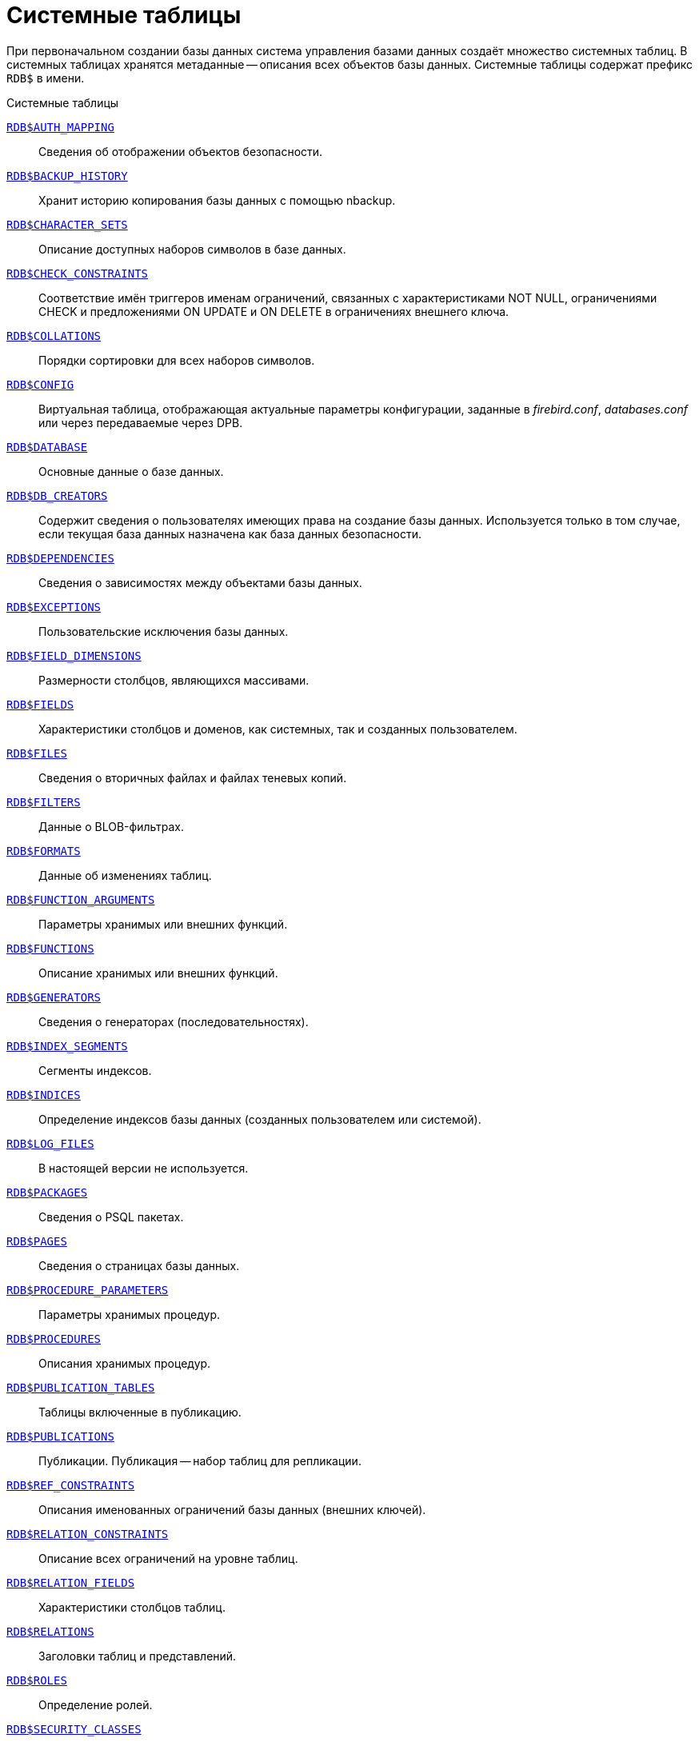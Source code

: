 
:sectnums!:

[appendix]
[[fblangref-systables]]
= Системные таблицы

При первоначальном создании базы данных система управления базами данных создаёт множество системных таблиц.
В системных таблицах хранятся метаданные -- описания всех объектов базы данных.
Системные таблицы содержат префикс `RDB$` в имени.


.Системные таблицы
<<fblangref-systables-auth_mapping,`RDB$AUTH_MAPPING`>>::
Сведения об отображении объектов безопасности.

<<fblangref-systables-backup_history,`RDB$BACKUP_HISTORY`>>::
Хранит историю копирования базы данных с помощью nbackup.

<<fblangref-systables-character_sets,`RDB$CHARACTER_SETS`>>::
Описание доступных наборов символов в базе данных.

<<fblangref-systables-check_constraints,`RDB$CHECK_CONSTRAINTS`>>::
Соответствие имён триггеров именам ограничений, связанных с
характеристиками NOT NULL, ограничениями CHECK и предложениями ON UPDATE
и ON DELETE в ограничениях внешнего ключа.

<<fblangref-systables-collations,`RDB$COLLATIONS`>>::
Порядки сортировки для всех наборов символов.

<<fblangref-systables-config,`RDB$CONFIG`>>::
Виртуальная таблица, отображающая актуальные параметры конфигурации,
заданные в [path]_firebird.conf_, [path]_databases.conf_ или через передаваемые через DPB.

<<fblangref-systables-database,`RDB$DATABASE`>>::
Основные данные о базе данных.

<<fblangref-systables-db_creators,`RDB$DB_CREATORS`>>::
Содержит сведения о пользователях имеющих права на создание базы
данных. Используется только в том случае, если текущая база данных
назначена как база данных безопасности.

<<fblangref-systables-dependencies,`RDB$DEPENDENCIES`>>::
Сведения о зависимостях между объектами базы данных.

<<fblangref-systables-exceptions,`RDB$EXCEPTIONS`>>::
Пользовательские исключения базы данных.

<<fblangref-systables-field_dimensions,`RDB$FIELD_DIMENSIONS`>>::
Размерности столбцов, являющихся массивами.

<<fblangref-systables-fields,`RDB$FIELDS`>>::
Характеристики столбцов и доменов, как системных, так и созданных
пользователем.

<<fblangref-systables-files,`RDB$FILES`>>::
Сведения о вторичных файлах и файлах теневых копий.

<<fblangref-systables-filters,`RDB$FILTERS`>>::
Данные о BLOB-фильтрах.

<<fblangref-systables-formats,`RDB$FORMATS`>>::
Данные об изменениях таблиц.

<<fblangref-systables-function_arguments,`RDB$FUNCTION_ARGUMENTS`>>::
Параметры хранимых или внешних функций.

<<fblangref-systables-functions,`RDB$FUNCTIONS`>>::
Описание хранимых или внешних функций.

<<fblangref-systables-generators,`RDB$GENERATORS`>>::
Сведения о генераторах (последовательностях).

<<fblangref-systables-index_segments,`RDB$INDEX_SEGMENTS`>>::
Сегменты индексов.

<<fblangref-systables-indices,`RDB$INDICES`>>::
Определение индексов базы данных (созданных пользователем или
системой).

<<fblangref-systables-log_files,`RDB$LOG_FILES`>>::
В настоящей версии не используется.

<<fblangref-systables-packages,`RDB$PACKAGES`>>::
Сведения о PSQL пакетах.

<<fblangref-systables-pages,`RDB$PAGES`>>::
Сведения о страницах базы данных.

<<fblangref-systables-procedure_parameters,`RDB$PROCEDURE_PARAMETERS`>>::
Параметры хранимых процедур.

<<fblangref-systables-procedures,`RDB$PROCEDURES`>>::
Описания хранимых процедур.

<<fblangref-systables-publication_tables,`RDB$PUBLICATION_TABLES`>>::
Таблицы включенные в публикацию.

<<fblangref-systables-publications,`RDB$PUBLICATIONS`>>::
Публикации. Публикация -- набор таблиц для репликации.

<<fblangref-systables-ref_constraints,`RDB$REF_CONSTRAINTS`>>::
Описания именованных ограничений базы данных (внешних ключей).

<<fblangref-systables-relation_constraints,`RDB$RELATION_CONSTRAINTS`>>::
Описание всех ограничений на уровне таблиц.

<<fblangref-systables-relation_fields,`RDB$RELATION_FIELDS`>>::
Характеристики столбцов таблиц.

<<fblangref-systables-relations,`RDB$RELATIONS`>>::
Заголовки таблиц и представлений.

<<fblangref-systables-roles,`RDB$ROLES`>>::
Определение ролей.

<<fblangref-systables-security_classes,`RDB$SECURITY_CLASSES`>>::
Списки управления доступом.

<<fblangref-systables-timezones,`RDB$TIME_ZONES`>>::
Список часовых поясов поддерживаемых сервером.

<<fblangref-systables-transactions,`RDB$TRANSACTIONS`>>::
Состояние транзакций при обращении к нескольким базам данных.

<<fblangref-systables-trigger_messages,`RDB$TRIGGER_MESSAGES`>>::
Сообщения триггеров.

<<fblangref-systables-triggers,`RDB$TRIGGERS`>>::
Описания триггеров.

<<fblangref-systables-types,`RDB$TYPES`>>::
Описание перечислимых типов данных.

<<fblangref-systables-user_privileges,`RDB$USER_PRIVILEGES`>>::
Полномочия пользователей системы.

<<fblangref-systables-view_relations,`RDB$VIEW_RELATIONS`>>::
Описывает представления. Содержит имена таблиц используемые при
определении представления.


[[fblangref-systables-auth_mapping]]
== `RDB$AUTH_MAPPING`

Сведения о локальных отображениях объектов безопасности.

.Описание столбцов таблицы `RDB$AUTH_MAPPING`
[cols="<4m,<3m,<5", frame="all", options="header",stripes="none"]
|===
^| Наименование столбца
^| Тип данных
^| Описание

|RDB$MAP_NAME 
|CHAR(63) 
|Имя отображения.

|RDB$MAP_USING 
|CHAR(1)
|Является ли аутентификация общесерверной (S) или обычной (P).

|RDB$MAP_PLUGIN 
|CHAR(63) 
|Имя плагина аутентификации, из которого происходит отображение.

|RDB$MAP_DB 
|CHAR(63) 
|Имя базы данных, в которой прошла аутентификация. Из неё происходит отображение.

|RDB$MAP_FROM_TYPE
|CHAR(63) 
|Тип объекта, который будет отображён.

|RDB$MAP_FROM
|CHAR(255)
|Имя объекта, из которого будет произведено отображение.

|RDB$MAP_TO_TYPE
|SMALLINT
|Тип объекта, в который будет произведено отображение:

0 -- USER; +
1 -- ROLE.


|RDB$MAP_TO
|CHAR(63)
|Наименование объекта, в который будет произведено отображение
(имя пользователя или роли).

|RDB$SYSTEM_FLAG
|SMALLINT
|Признак: определён пользователем -- значение 0; определён в
системе -- значение 1.

|RDB$DESCRIPTION
|BLOB TEXT
|Произвольное текстовое описание порядка сортировки.
|===

[[fblangref-systables-backup_history]]
== `RDB$BACKUP_HISTORY`

Таблица хранит историю копирования базы данных при помощи утилиты _nbackup_.

.Описание столбцов таблицы `RDB$BACKUP_HISTORY`
[cols="<4m,<3m,<5", frame="all", options="header",stripes="none"]
|===
^| Наименование столбца
^| Тип данных
^| Описание

|RDB$BACKUP_ID
|INTEGER
|Присваиваемый ядром идентификатор.

|RDB$TIMESTAMP
|DATE
|Дата и время выполнения копирования.

|RDB$BACKUP_LEVEL
|INTEGER
|Уровень копирования.

|RDB$GUID
|CHAR(38)
|Уникальный идентификатор.

|RDB$SCN
|INTEGER
|Системный номер.

|RDB$FILE_NAME
|VARCHAR(255)
|Полный путь и имя файла копии.
|===

[[fblangref-systables-character_sets]]
== `RDB$CHARACTER_SETS`

Содержит наборы символов, доступные в базе данных.

.Описание столбцов таблицы `RDB$CHARACTER_SETS`
[cols="<4m,<3m,<5", frame="all", options="header",stripes="none"]
|===
^| Наименование столбца
^| Тип данных
^| Описание

|RDB$CHARACTER_SET_NAME
|CHAR(63)
|Имя набора символов.

|RDB$FORM_OF_USE
|CHAR(63)
|Не используется.

|RDB$NUMBER_OF_CHARACTERS
|INTEGER
|Количество символов в наборе. Для существующих наборов символов
не используется.

|RDB$DEFAULT_COLLATE_NAME
|CHAR(63)
|Имя порядка сортировки по умолчанию для набора символов.

|RDB$CHARACTER_SET_ID
|SMALLINT
|Уникальный идентификатор набора символов.

|RDB$SYSTEM_FLAG
|SMALLINT
|Системный флаг: имеет значение 1, если набор символов был
определён в системе при создании базы данных; значение 0 для набора
символов, определённого пользователем.

|RDB$DESCRIPTION
|BLOB TEXT
|Произвольное текстовое описание набора символов.

|RDB$FUNCTION_NAME
|CHAR(63)
|Имя внешней функции для наборов символов, определённых
пользователем, доступ к которым осуществляется через внешнюю
функцию.

|RDB$BYTES_PER_CHARACTER
|SMALLINT
|Количество байтов для представления одного символа.

|RDB$SECURITY_CLASS
|CHAR(63)
|Может ссылаться на класс безопасности, определённый в таблице
`RDB$SECURITY_CLASSES` для применения ограничений управления доступом
для всех пользователей этого набора символов.

|RDB$OWNER_NAME
|CHAR(63)
|Имя пользователя -- владельца (создателя) набора символов.
|===

[[fblangref-systables-check_constraints]]
== `RDB$CHECK_CONSTRAINTS`

Описывает соответствие имён триггеров именам ограничений, связанных с характеристиками `NOT NULL`, ограничениями `CHECK` и предложениями `ON UPDATE`, `ON DELETE` в ограничениях внешнего ключа.


.Описание столбцов таблицы `RDB$CHECK_CONSTRAINTS`
[cols="<4m,<3m,<5", frame="all", options="header",stripes="none"]
|===
^| Наименование столбца
^| Тип данных
^| Описание

|RDB$CONSTRAINT_NAME
|CHAR(63)
|Имя ограничения. Задаётся пользователем или автоматически
                                генерируется системой.

|RDB$TRIGGER_NAME
|CHAR(63)
|Для ограничения `CHECK` -- это имя триггера, который поддерживает
данное ограничение. Для ограничения `NOT NULL` -- это имя столбца, к
которому применяется ограничение. Для ограничения внешнего ключа –
это имя триггера, который поддерживает предложения `ON UPDATE`, `ON DELETE`.
|===

[[fblangref-systables-collations]]
== `RDB$COLLATIONS`

Порядки сортировки для наборов символов.

.Описание столбцов таблицы `RDB$COLLATIONS`
[cols="<4m,<3m,<5", frame="all", options="header",stripes="none"]
|===
^| Наименование столбца
^| Тип данных
^| Описание

|RDB$COLLATION_NAME
|CHAR(63)
|Имя порядка сортировки.

|RDB$COLLATION_ID
|SMALLINT
|Идентификатор порядка сортировки. Вместе с идентификатором набора
символов является уникальным идентификатором порядка
сортировки.

|RDB$CHARACTER_SET_ID
|SMALLINT
|Идентификатор набора символов. Вместе с идентификатором порядка
сортировки является уникальным идентификатором.

|RDB$COLLATION_ATTRIBUTES
|SMALLINT
|Атрибуты сортировки. Представляет собой битовую маску,

где 1-й бит показывает учитывать ли конечные пробелы при сравнении
(0 -- `NO PAD`; 1 -- `PAD SPACE`); +
2-й бит показывает является ли сравнение
чувствительным к регистру символов (0 -- `CASE SENSITIVE`, 1 -- `CASE INSENSITIVE`); +
3-й бит показывает будет ли сравнение чувствительным к акцентам (0 -- `ACCENT SENSITIVE`, 1 -- `ACCENT SENSITIVE`).

Таким образом, значение 5 означает, что сравнение не является чувствительным к конечным пробелам и к акцентированным буквам.

|RDB$SYSTEM_FLAG
|SMALLINT
|Признак: определён пользователем -- значение 0; определён в
системе -- значение 1.

|RDB$DESCRIPTION
|BLOB TEXT
|Произвольное текстовое описание порядка сортировки.

|RDB$FUNCTION_NAME
|CHAR(63)
|В настоящий момент не используется.

|RDB$BASE_COLLATION_NAME
|CHAR(63)
|Имя базового порядка сортировки для данного порядка
                                сортировки.

|RDB$SPECIFIC_ATTRIBUTES
|BLOB TEXT
|Описание особых атрибутов.

|RDB$SECURITY_CLASS
|CHAR(63)
|Может ссылаться на класс безопасности, определённый в таблице
`RDB$SECURITY_CLASSES` для применения ограничений управления доступом
для всех пользователей этой сортировки.

|RDB$OWNER_NAME
|CHAR(63)
|Имя пользователя -- владельца (создателя) сортировки.
|===

[[fblangref-systables-config]]
== `RDB$CONFIG`

Виртуальная таблица, отображающая актуальные параметры конфигурации, заданные в [path]_firebird.conf_, [path]_databases.conf_ или через передаваемые через DPB.

Таблица `RDB$CONFIG` при необходимости заполняется из структур в памяти, а экземпляр хранится на уровне запроса SQL.
По соображениям безопасности доступ разрешен только `SYSDBA` и владельцу базы данных.
Непривилегированный пользователь видит пустое содержимое, ошибка не возникает.

.Описание столбцов таблицы `RDB$CONFIG`
[cols="<4m,<3m,<5", frame="all", options="header",stripes="none"]
|===
^| Наименование столбца
^| Тип данных
^| Описание

|RDB$CONFIG_ID
|INTEGER
|Уникальный идентификатор записи. Не имеет значения.

|RDB$CONFIG_NAME
|VARCHAR(63)
|Наименование параметра, например "`DefaultDbCachePages`", "`TempCacheLimit`" и т. д.

|RDB$CONFIG_VALUE
|VARCHAR(255)
|Фактическое значение настройки, может задаваться в конфигурации и
при необходимости браться из ядра Firebird (в случае неверного
значения).

|RDB$CONFIG_DEFAULT
|VARCHAR(255)
|Значение настройки по умолчанию, фиксированное в коде
Firebird.

|RDB$CONFIG_IS_SET
|BOOLEAN
|`TRUE`, если значение установлено пользователем, `FALSE` в противном
случае.

|RDB$CONFIG_SOURCE
|VARCHAR(255)
|Имя конфигурационного файла, в котором был задан параметр,
относительно корневой папки firebird, например: "`firebird.conf`", "`databases.conf`" или
специальное значение "`DPB`", если параметр был
установлен в DPB, если значение параметра не было задано, то это
поле содержит `NULL`.
|===

[[fblangref-systables-database]]
== `RDB$DATABASE`

Основные данные о базе данных.
Содержит только одну запись.

.Описание столбцов таблицы `RDB$DATABASE`
[cols="<4m,<3m,<5", frame="all", options="header",stripes="none"]
|===
^| Наименование столбца
^| Тип данных
^| Описание

|RDB$DESCRIPTION
|BLOB TEXT
|Текст примечания для базы данных.

|RDB$RELATION_ID
|SMALLINT
|Количество таблиц и представлений в базе данных.

|RDB$SECURITY_CLASS
|CHAR(63)
|Класс безопасности, определённый в `RDB$SECURITY_CLASSES`, для
обращения к общим для базы данных ограничениям доступа.

|RDB$CHARACTER_SET_NAME
|CHAR(63)
|Имя набора символов по умолчанию для базы данных, установленного
в предложении `DEFAULT CHARACTER SET` при создании базы данных. `NULL` --
набор символов `NONE`.

|RDB$LINGER
|INTEGER
|Количество секунд "задержки" (установленной оператором `alter database set linger`)
до закрытия последнего соединения базы данных (в SuperServer).
Если задержка не установлена, то содержит `NULL`.

|RDB$SQL_SECURITY
|BOOLEAN
|Режим `SQL SECURITY` по умолчанию (`DEFINER` или `INVOKER`) для вновь создаваемым объектам:

`NULL` -- режим по умолчанию (`INVOKER`); +
`FALSE` -- `INVOKER`. Вновь создаваемые объекты выполняются с правами вызывающего пользователя; +
`TRUE` -- `DEFINER`. Вновь создаваемые объекты выполняются с правами определяющего пользователя.

|===

[[fblangref-systables-db_creators]]
== `RDB$DB_CREATORS`

Содержит сведения о пользователях имеющих права на создание базы данных.
Используется только в том случае, если текущая база данных назначена как база данных безопасности.


.Описание столбцов таблицы `RDB$DB_CREATORS`
[cols="<4m,<3m,<5", frame="all", options="header",stripes="none"]
|===
^| Наименование столбца
^| Тип данных
^| Описание

|RDB$USER
|CHAR(63)
|Имя пользователя или роли, которому даны полномочия на создание
базы данных.

|RDB$USER_TYPE
|SMALLINT
|Тип пользователя: 

8 -- пользователь; +
13 -- роль.

|===

[[fblangref-systables-dependencies]]
== `RDB$DEPENDENCIES`

Сведения о зависимостях между объектами базы данных.


.Описание столбцов таблицы `RDB$DEPENDENCIES`
[cols="<4m,<3m,<5", frame="all", options="header",stripes="none"]
|===
^| Наименование столбца
^| Тип данных
^| Описание

|RDB$DEPENDENT_NAME
|CHAR(63)
|Имя представления, процедуры, триггера, ограничения CHECK или
вычисляемого столбца, для которого описывается зависимость.

|RDB$DEPENDED_ON_NAME
|CHAR(63)
|Объект, зависящий от описываемого объекта -- таблица, на которую
ссылается представление, процедура, триггер, ограничение CHECK или
вычисляемый столбец.

|RDB$FIELD_NAME
|CHAR(63)
|Имя столбца в зависимой таблице, на который ссылается
представление, процедура, триггер, ограничение CHECK или вычисляемый
столбец.

|RDB$DEPENDENT_TYPE
|SMALLINT
|Идентифицирует тип объекта, для которого описывается зависимость:

0 -- таблица; +
1 -- представление; +
2 -- триггер; +
3 -- вычисляемый столбец; +
4 -- ограничение CHECK; +
5 -- процедура; +
6 -- выражение для индекса; +
9 -- столбец; +
15 -- хранимая функция; +
18 -- заголовок пакета; +
19 -- тело пакета.


|RDB$DEPENDED_ON_TYPE
|SMALLINT
|
Идентифицирует тип зависимого объекта: 

0 -- таблица (или её столбец); +
1 -- представление; +
2 -- триггер; +
3 -- вычисляемый столбец; +
4 -- ограничение CHECK; +
5 -- процедура; +
6 -- выражение для индекса; +
7 -- исключение; +
8 -- пользователь; +
9 -- столбец; +
10 -- индекс; +
14 -- генератор (последовательность); +
15 -- UDF или хранимая функция; +
17 -- сортировка; +
18 -- заголовок пакета; +
19 -- тело пакета.


|RDB$PACKAGE_NAME
|CHAR(63)
|Пакет процедуры или функции, для которой описывается
                                зависимость.
|===

[[fblangref-systables-exceptions]]
== `RDB$EXCEPTIONS`

Пользовательские исключения базы данных.

.Описание столбцов таблицы `RDB$EXCEPTIONS`
[cols="<4m,<3m,<5", frame="all", options="header",stripes="none"]
|===
^| Наименование столбца
^| Тип данных
^| Описание

|RDB$EXCEPTION_NAME
|CHAR(63)
|Имя пользовательского исключения.

|RDB$EXCEPTION_NUMBER
|INTEGER
|Назначенный системой уникальный номер исключения.

|RDB$MESSAGE
|CHAR(1023)
|Текст сообщения в исключении.

|RDB$DESCRIPTION
|BLOB TEXT
|Произвольное текстовое описание исключения.

|RDB$SYSTEM_FLAG
|SMALLINT
|Признак: определено пользователем = 0; определено системой = 1
или выше.

|RDB$SECURITY_CLASS
|CHAR(63)
|Может ссылаться на класс безопасности, определённый в таблице
`RDB$SECURITY_CLASSES` для применения ограничений управления доступом
для всех пользователей этого исключения.

|RDB$OWNER_NAME
|CHAR(63)
|Имя пользователя -- владельца (создателя) исключения.
|===

[[fblangref-systables-field_dimensions]]
== `RDB$FIELD_DIMENSIONS`

Размерности столбцов, являющихся массивами.


.Описание столбцов таблицы `RDB$FIELD_DIMENSIONS`
[cols="<4m,<3m,<5", frame="all", options="header",stripes="none"]
|===
^| Наименование столбца
^| Тип данных
^| Описание

|RDB$FIELD_NAME
|CHAR(63)
|Имя столбца, являющегося массивом. Должно содержаться в поле
RDB$FIELD_NAME таблицы RDB$FIELDS.

|RDB$DIMENSION
|SMALLINT
|Определяет одну размерность столбца массива. Нумерация
размерностей начинается с 0.

|RDB$LOWER_BOUND
|INTEGER
|Нижняя граница этой размерности.

|RDB$UPPER_BOUND
|INTEGER
|Верхняя граница описываемой размерности.
|===

[[fblangref-systables-fields]]
== `RDB$FIELDS`

Характеристики столбцов и доменов, как системных, так и созданных пользователем.
В этой таблице хранятся подробности атрибутов всех столбцов.

[NOTE]
====
Столбец `RDB$FIELDS.RDB$FIELD_NAME` ссылается на `RDB$RELATION_FIELDS.RDB$FIELD_SOURCE`, но не на `RDB$RELATION_FIELDS.RDB$FIELD_NAME`.
====


.Описание столбцов таблицы `RDB$FIELDS`
[cols="<4m,<3m,<5", frame="all", options="header",stripes="none"]
|===
^| Наименование столбца
^| Тип данных
^| Описание

|RDB$FIELD_NAME
|CHAR(63)
|Уникальное имя домена, созданного пользователем, или домена,
автоматически построенного ядром Firebird для столбца таблицы. Во
втором случае имя будет начинаться с символов `RDB$`.

|RDB$QUERY_NAME
|CHAR(63)
|Не используется.

|RDB$VALIDATION_BLR
|BLOB BLR
|Двоичное представление (BLR) выражения SQL, задающее проверку
значения `CHECK` у домена.

|RDB$VALIDATION_SOURCE
|BLOB TEXT
|Оригинальный исходный текст на языке SQL, задающий проверку
значения `CHECK`.

|RDB$COMPUTED_BLR
|BLOB BLR
|Двоичное представление (BLR) выражения SQL, которое используется
сервером базы данных для вычисления при обращении к столбцу `COMPUTED BY`.

|RDB$COMPUTED_SOURCE
|BLOB TEXT
|Оригинальный исходный текст выражения, которое определяет столбец `COMPUTED BY`.

|RDB$DEFAULT_VALUE
|BLOB BLR
|Значение по умолчанию в двоичном виде BLR.

|RDB$DEFAULT_SOURCE
|BLOB TEXT
|Значение по умолчанию в исходном виде на языке SQL.

|RDB$FIELD_LENGTH
|SMALLINT
|Размер столбца в байтах. `FLOAT`, `DATE`, `TIME`, `INTEGER` занимают 4
байта. `DOUBLE PRECISION`, `BIGINT`, `TIMESTAMP` и идентификатор `BLOB` -- 8
байтов. Для типов данных `CHAR` и `VARCHAR` столбец задаёт максимальное
количество байтов, указанное при объявлении строкового домена
(столбца).

|RDB$FIELD_SCALE
|SMALLINT
|Отрицательное число задаёт масштаб для столбцов `DECIMAL` и `NUMERIC` -- количество
дробных знаков после десятичной точки.

|RDB$FIELD_TYPE
|SMALLINT
|Код типа данных для столбца:

7 – `SMALLINT`; +
8 – `INTEGER`; +
10 – `FLOAT`; +
12 – `DATE`; +
13 – `TIME WITHOUT TIME ZONE`; +
14 – `CHAR` или `BINARY`; +
16 – `BIGINT`; +
23 – `BOOLEAN`; +
24 – `DECFLOAT(16)`; +
25 – `DECFLOAT(34)`; +
26 – `INT128`; +
27 – `DOUBLE PRECISION`; +
28 – `TIME WITH TIME ZONE`; +
29 – `TIMESTAMP WITH TIME ZONE`;
35 – `TIMESTAMP WITHOUT TIME ZONE`; +
37 – `VARCHAR` или `VARBINARY`; +
261 – `BLOB`.

Коды для `DECIMAL` и `NUMERIC` имеют тот же размер, что и целые типы, используемые для их хранения.

Для типов `BINARY`, `VARBINARY` поле `RDB$FIELD_SUB_TYPE = 0`, для `CHAR` и `VARCHAR` поле `RDB$FIELD_SUB_TYPE = 1`.

|RDB$FIELD_SUB_TYPE
|SMALLINT
a|

Для типа данных `BLOB` задаёт подтип:

* 0 – не определён;
* 1 – текст;
* 2 – BLR;
* 3 – список управления доступом;
* 4 – резервируется для дальнейшего использования;
* 5 – кодированное описание метаданных таблицы;
* 6 – описание транзакции к нескольким базам данных, которая не завершилась нормально.

Для типа данных `CHAR` задаёт:

* 0 – неопределённые данные;
* 1 – фиксированные двоичные данные.

Для целочисленных типов данных (`SMALLINT`, `INTEGER`, `BIGINT`, `INT128`) и
чисел с фиксированной точкой (`NUMERIC`, `DECIMAL`) задаёт конкретный тип данных:

* 0 или `NULL` – тип данных соответствует значению в поле `RDB$FIELD_TYPE`;
* 1 – `NUMERIC`;
* 2 – `DECIMAL`.


|RDB$MISSING_VALUE
|BLOB BLR
|Не используется.

|RDB$MISSING_SOURCE
|BLOB TEXT
|Не используется.

|RDB$DESCRIPTION
|BLOB TEXT
|Произвольный текст комментария для домена (столбца таблицы).

|RDB$SYSTEM_FLAG
|SMALLINT
|Признак: значение 1 – домен, автоматически созданный системой,
значение 0 – домен определён пользователем.

|RDB$QUERY_HEADER
|BLOB TEXT
|Не используется.

|RDB$SEGMENT_LENGTH
|SMALLINT
|Для столбцов `BLOB` задаёт длину буфера `BLOB` в байтах. Для
остальных типов данных содержит `NULL`.

|RDB$EDIT_STRING
|VARCHAR(127)
|Не используется.

|RDB$EXTERNAL_LENGTH
|SMALLINT
|Длина столбца в байтах, если он входит в состав внешней таблицы.
Всегда `NULL` для обычных таблиц.

|RDB$EXTERNAL_SCALE
|SMALLINT
|Показатель степени для столбца целого типа данных во внешней
таблице; задаётся степенью 10, на которую умножается целое.

|RDB$EXTERNAL_TYPE
|SMALLINT
|Тип данных поля, как он представляется во внешней таблице.

7 – `SMALLINT`; +
8 – `INTEGER`; +
10 – `FLOAT`; +
12 – `DATE`; +
13 – `TIME WITHOUT TIME ZONE`; +
14 – `CHAR`; +
16 – `BIGINT`; +
23 – `BOOLEAN`; +
24 – `DECFLOAT(16)`; +
25 – `DECFLOAT(34)`; +
26 – `INT128`; +
27 – `DOUBLE PRECISION`; +
28 – `TIME WITH TIME ZONE`; +
29 – `TIMESTAMP WITH TIME ZONE`; +
35 – `TIMESTAMP WITHOUT TIME ZONE`; +
37 – `VARCHAR`.

Коды для `DECIMAL` и `NUMERIC` имеют тот же размер, что и целые типы, используемые для их хранения.

|RDB$DIMENSIONS
|SMALLINT
|Задаёт количество размерностей массива, если столбец был
определён как массив. Для столбцов, не являющихся массивами, всегда NULL.

|RDB$NULL_FLAG
|SMALLINT
|Указывает, может ли столбец принимать пустое значение (в поле будет значение NULL)
или не может (в поле будет содержаться значение 1).

|RDB$CHARACTER_LENGTH
|SMALLINT
|Длина столбцов `CHAR` или `VARCHAR` в символах (не в байтах).

|RDB$COLLATION_ID
|SMALLINT
|Идентификатор порядка сортировки для символьного столбца или
домена. Если не задан, значением поля будет 0.

|RDB$CHARACTER_SET_ID
|SMALLINT
|Идентификатора набора символов для символьного столбца, столбца
`BLOB` или домена.

|RDB$FIELD_PRECISION
|SMALLINT
|Указывает общее количество цифр для числового типа данных с
фиксированной точкой (`DECIMAL` и `NUMERIC`). Для целочисленных типов
данных значением является 0, для всех остальных типов данных – `NULL`.

|RDB$SECURITY_CLASS
|CHAR(63)
|Может ссылаться на класс безопасности, определённый в таблице
`RDB$SECURITY_CLASSES` для применения ограничений управления доступом
для всех пользователей этого домена.

|RDB$OWNER_NAME
|CHAR(63)
|Имя пользователя – владельца (создателя) домена.
|===

[[fblangref-systables-files]]
== `RDB$FILES`

Сведения о вторичных файлах и файлах оперативных копий.

.Описание столбцов таблицы `RDB$FILES`
[cols="<4m,<3m,<5", frame="all", options="header",stripes="none"]
|===
^| Наименование столбца
^| Тип данных
^| Описание

|RDB$FILE_NAME
|VARCHAR(255)
|Полный путь к файлу и имя вторичного файла базы данных в
многофайловой базе данных или файла оперативной копии.

|RDB$FILE_SEQUENCE
|SMALLINT
|Порядковый номер вторичного файла в последовательности или номер
файла копии в наборе оперативных копий.

|RDB$FILE_START
|INTEGER
|Начальный номер страницы вторичного файла или файла оперативной копии.

|RDB$FILE_LENGTH
|INTEGER
|Длина файла в страницах базы данных.

|RDB$FILE_FLAGS
|SMALLINT
|Для внутреннего использования.

|RDB$SHADOW_NUMBER
|SMALLINT
|Номер набора оперативных копий. Если строка описывает вторичный файл базы данных, то значением поля будет `NULL` или `0`.
|===

[[fblangref-systables-filters]]
== `RDB$FILTERS`

Содержит данные о `BLOB`-фильтрах.

.Описание столбцов таблицы RDB$FILTERS
[cols="<4m,<3m,<5", frame="all", options="header",stripes="none"]
|===
^| Наименование столбца
^| Тип данных
^| Описание

|RDB$FUNCTION_NAME
|CHAR(63)
|Уникальное имя фильтра `BLOB`.

|RDB$DESCRIPTION
|BLOB TEXT
|Написанная пользователем документация о фильтре `BLOB` и используемых двух подтипах.

|RDB$MODULE_NAME
|VARCHAR(255)
|Имя динамической библиотеки / совместно используемого объекта, где расположен код фильтра `BLOB`.

|RDB$ENTRYPOINT
|CHAR(255)
|Точка входа в библиотеке фильтров для этого фильтра BLOB.

|RDB$INPUT_SUB_TYPE
|SMALLINT
|Подтип `BLOB` для преобразуемых данных.

|RDB$OUTPUT_SUB_TYPE
|SMALLINT
|Подтип `BLOB`, в который преобразуются входные данные.

|RDB$SYSTEM_FLAG
|SMALLINT
|Признак: внешне определённый фильтр (т.е. определённый
пользователем = значение 0, внутренне определённый = значение 1 или более)

|RDB$SECURITY_CLASS
|CHAR(63)
|Может ссылаться на класс безопасности, определённый в таблице
`RDB$SECURITY_CLASSES` для применения ограничений управления доступом
для всех пользователей этого `BLOB` фильтра.

|RDB$OWNER_NAME
|CHAR(63)
|Имя пользователя -- владельца (создателя) `BLOB` фильтра.
|===

[[fblangref-systables-formats]]
== `RDB$FORMATS`

Таблица `RDB$FORMATS` хранит данные об изменениях метаданных таблиц.
Каждый раз, когда метаданные таблицы изменяются, таблица получает новый номер формата.
Когда номер формата любой таблицы достигает 255 (или 32000 для представлений), вся база данных становится недоступной для работы с ней.
В этом случае необходимо выполнить резервное копирование с помощью утилиты [app]``gbak``, после чего восстановить эту копию и продолжить работу с заново созданной базой данных.


.Описание столбцов таблицы `RDB$FORMATS`
[cols="<4m,<3m,<5", frame="all", options="header",stripes="none"]
|===
^| Наименование столбца
^| Тип данных
^| Описание

|RDB$RELATION_ID
|SMALLINT
|Идентификатор таблицы или представления.

|RDB$FORMAT
|SMALLINT
|Идентификатор формата таблицы. Форматов может быть 255 для таблиц
и 32000 для представлений.

|RDB$DESCRIPTOR
|BLOB FORMAT
|Отображение в виде BLOB столбцов и характеристик данных на
момент, когда была создана запись формата.
|===

[[fblangref-systables-function_arguments]]
== `RDB$FUNCTION_ARGUMENTS`

Параметры хранимых или внешних функций.

.Описание столбцов таблицы `RDB$FUNCTION_ARGUMENTS`
[cols="<4m,<3m,<5", frame="all", options="header",stripes="none"]
|===
^| Наименование столбца
^| Тип данных
^| Описание

|RDB$FUNCTION_NAME
|CHAR(63)
|Имя функции.

|RDB$ARGUMENT_POSITION
|SMALLINT
|Позиция аргумента в списке аргументов.

|RDB$MECHANISM
|SMALLINT
|Механизм передачи параметра для Legacy функций:

0 -- по значению; +
1 -- по ссылке; +
2 -- через дескриптор; +
3 -- через дескриптор BLOB.


|RDB$FIELD_TYPE
|SMALLINT
|
Код типа данных аргумента:

7 -- `SMALLINT`; +
8 -- `INTEGER`; +
12 -- `DATE`; +
13 -- `TIME WITHOUT TIME ZONE`; +
14 -- `CHAR`; +
16 -- `BIGINT`; +
23 -- `BOOLEAN`; +
24 -- `DECFLOAT(16)`; +
25 -- `DECFLOAT(34)`; +
26 -- `INT128`; +
27 -- `DOUBLE PRECISION`; +
28 – `TIME WITH TIME ZONE`; +
29 – `TIMESTAMP WITH TIME ZONE`; +
35 -- `TIMESTAMP WITHOUT TIME ZONE`; +
37 -- `VARCHAR`; +
40 -- `CSTRING`; +
45 -- blob id; +
261 -- `BLOB`.


|RDB$FIELD_SCALE
|SMALLINT
|Масштаб для целого числа или аргумента с фиксированной точкой.
Это показатель числа 10.

|RDB$FIELD_LENGTH
|SMALLINT
|
Длина аргумента в байтах:

1 -- для `BOOLEAN`; +
2 -- для `SMALLINT`; +
4 -- для `INTEGER`; +
4 -- для `DATE`; +
4 -- для `TIME WITHOUT TIME ZONE`; +
8 -- для `TIME WITH TIME ZONE`; +
8 -- для `BIGINT`; +
8 -- для `DOUBLE PRECISION`; +
8 -- для `TIMESTAMP WITHOUT TIME ZONE`; +
8 -- для `DECFLOAT(16)`; +
8 -- для blob id; +
12 -- для `TIMESTAMP WITH TIME ZONE`; +
16 -- для `DECFLOAT(34)`; +
16 -- для `INT128`.


|RDB$FIELD_SUB_TYPE
|SMALLINT
|Для аргумента типа данных BLOB задаёт подтип BLOB.

|RDB$CHARACTER_SET_ID
|SMALLINT
|Идентификатор набора символов для символьного аргумента.

|RDB$FIELD_PRECISION
|SMALLINT
|Количество цифр точности, допустимой для типа данных
аргумента.

|RDB$CHARACTER_LENGTH
|SMALLINT
|Длина аргумента CHAR или VARCHAR в символах (не в байтах).

|RDB$PACKAGE_NAME
|CHAR(63)
|Имя пакета функции (если функция упакованная), в которой
используется параметр.

|RDB$ARGUMENT_NAME
|CHAR(63)
|Имя параметра.

|RDB$FIELD_SOURCE
|CHAR(63)
|Имя домена, созданного пользователем (при использовании ссылки на
домен вместо типа), или домена, автоматически построенного системой
для параметра функции. Во втором случае имя будет начинаться с
символов `RDB$`.

|RDB$DEFAULT_VALUE
|BLOB BLR
|Значение по умолчанию на языке BLR.

|RDB$DEFAULT_SOURCE
|BLOB TEXT
|Значение по умолчанию в исходном виде на языке SQL.

|RDB$COLLATION_ID
|SMALLINT
|Идентификатор используемого порядка сортировки для символьного
параметра.

|RDB$NULL_FLAG
|SMALLINT
|Признак допустимости пустого значения NULL.

|RDB$ARGUMENT_MECHANISM
|SMALLINT
|
Механизм передачи параметра для не Legacy функций:

0 -- по значению; +
1 -- по ссылке; +
2 -- через дескриптор; +
3 -- через дескриптор `BLOB`.


|RDB$FIELD_NAME
|CHAR(63)
|Имя столбца, на которое ссылается параметр с помощью предложения
`TYPE OF COLUMN`.

|RDB$RELATION_NAME
|CHAR(63)
|Имя таблицы, на которую ссылается параметр с помощью предложения
`TYPE OF COLUMN`.

|RDB$SYSTEM_FLAG
|SMALLINT
|Указывает, является ли параметр определённым системой (значение 1
и выше) или пользователем (значение 0).

|RDB$DESCRIPTION
|BLOB TEXT
|Текст произвольного примечания к параметру.
|===

[[fblangref-systables-functions]]
== `RDB$FUNCTIONS`

Описание хранимых или внешних функций.

.Описание столбцов таблицы `RDB$FUNCTIONS`
[cols="<4m,<3m,<5", frame="all", options="header",stripes="none"]
|===
^| Наименование столбца
^| Тип данных
^| Описание

|RDB$FUNCTION_NAME
|CHAR(63)
|Имя функции.

|RDB$FUNCTION_TYPE
|SMALLINT
|В настоящий момент не используется.

|RDB$QUERY_NAME
|CHAR(63)
|В настоящий момент не используется.

|RDB$DESCRIPTION
|BLOB TEXT
|Произвольный текст комментария к функции.

|RDB$MODULE_NAME
|VARCHAR(255)
|Имя внешнего модуля (динамической библиотеки), где расположен код
функции.

|RDB$ENTRYPOINT
|CHAR(255)
|Имя точки входа в библиотеке, где находится эта функция.

|RDB$RETURN_ARGUMENT
|SMALLINT
|Номер позиции возвращаемого аргумента в списке параметров,
соответствующем входным аргументам.

|RDB$SYSTEM_FLAG
|SMALLINT
|Признак определения функции:

0 -- определённая системой, +
1 -- определённая пользователем.

|RDB$ENGINE_NAME
|CHAR(63)
|Имя движка для использования внешних функций. Обычно UDR.

|RDB$PACKAGE_NAME
|CHAR(63)
|Имя пакета, если функция является упакованной.

|RDB$PRIVATE_FLAG
|SMALLINT
|Для неупакованных хранимых функций всегда NULL, +
для упакованных 0 -- если функция описана в заголовке пакета и +
1 -- если функция описана или реализована только в теле пакета
(не описана в заголовке).

|RDB$FUNCTION_SOURCE
|BLOB TEXT
|Исходный код функции на языке SQL.

|RDB$FUNCTION_ID
|SMALLINT
|Уникальный идентификатор функции.

|RDB$FUNCTION_BLR
|BLOB BLR
|Двоичное представление (BLR) кода функции.

|RDB$VALID_BLR
|SMALLINT
|Указывает, остаётся ли текст хранимой функции корректным после
последнего изменения функции при помощи оператора `ALTER FUNCTION`.

|RDB$DEBUG_INFO
|BLOB
|Содержит отладочную информацию о переменных, используемых в
хранимой функции.

|RDB$SECURITY_CLASS
|CHAR(63)
|Может указывать на класс безопасности, определённый в системной
таблице `RDB$SECURITY_CLASSES`, для применения ограничений управления
доступом.

|RDB$OWNER_NAME
|CHAR(63)
|Имя пользователя -- владельца (создателя) функции.

|RDB$LEGACY_FLAG
|SMALLINT
|Признак legacy стиля функции. 

1 -- если функция описана в legacy стиле (`DECLARE EXTERNAL FUNCTION`), +
в противном случае 0 (`CREATE FUNCTION`).

|RDB$DETERMINISTIC_FLAG
|SMALLINT
|Флаг детерминистической функции.

1 -- если функция детерминистическая (`DETERMINISTIC`), +
в противном случае -- 0.

|RDB$SQL_SECURITY
|BOOLEAN
|С какими правами выполняется функция:

`TRUE` -- с правами определяющего пользователя (`SQL SECURITY DEFINER`); +
`FALSE` -- с правами вызывающего пользователя (`SQL SECURITY INVOKER`); +
`NULL` -- привилегии выполнения наследуется от пакета.
|===

[[fblangref-systables-generators]]
== `RDB$GENERATORS`

Сведения о генераторах (последовательностях).

.Описание столбцов таблицы `RDB$GENERATORS`
[cols="<4m,<3m,<5", frame="all", options="header",stripes="none"]
|===
^| Наименование столбца
^| Тип данных
^| Описание

|RDB$GENERATOR_NAME
|CHAR(63)
|Уникальное имя генератора.

|RDB$GENERATOR_ID
|SMALLINT
|Назначаемый системой уникальный идентификатор для
генератора.

|RDB$SYSTEM_FLAG
|SMALLINT
|Признак:

0 -- генератор определён пользователем, +
1 или выше -- определён системой. +
6 -- внутренний генератор для identity столбца.

|RDB$DESCRIPTION
|BLOB TEXT
|Произвольный текст примечания к генератору.

|RDB$SECURITY_CLASS
|CHAR(63)
|Может указывать на класс безопасности, определённый в системной
таблице `RDB$SECURITY_CLASSES`, для применения ограничений управления
доступом.

|RDB$OWNER_NAME
|CHAR(63)
|Имя пользователя -- владельца (создателя) генератора.

|RDB$INITIAL_VALUE
|BIGINT
|Хранит начальное значение генератора или значение генератора,
установленное при предыдущем рестарте (`WITH RESTART`).

|RDB$GENERATOR_INCREMENT
|INTEGER
|Шаг приращения генератора при использовании оператора `NEXT VALUE FOR`.
|===

[[fblangref-systables-index_segments]]
== `RDB$INDEX_SEGMENTS`

Сегменты и позиции индексов.
Таблица описывает все столбцы таблицы, входящие в состав конкретного индекса.
Для каждого столбца индекса создаётся отдельная строка в данной таблице.


.Описание столбцов таблицы `RDB$INDEX_SEGMENTS`
[cols="<4m,<3m,<5", frame="all", options="header",stripes="none"]
|===
^| Наименование столбца
^| Тип данных
^| Описание

|RDB$INDEX_NAME
|CHAR(63)
|Имя индекса, к которому относится данный сегмент. Должно
соответствовать главной записи в системной таблице
`RDB$INDICES`.

|RDB$FIELD_NAME
|CHAR(63)
|Имя одного из столбцов, входящего в состав индекса. Должно
соответствовать значению в столбце `RDB$FIELD_NAME` в таблице
`RDB$RELATION_FIELDS`.

|RDB$FIELD_POSITION
|SMALLINT
|Позиция столбца в индексе. Нумерация начинается с нуля.

|RDB$STATISTICS
|DOUBLE PRECISION
|Последнее известное (рассчитанное) значение селективности индекса
по данному столбцу.
|===

[[fblangref-systables-indices]]
== `RDB$INDICES`

Определение индексов базы данных (созданных пользователем или системой). Описывает каждый индекс, созданный пользователем или системой.
Для каждого столбца таблицы, входящего в состав индекса, присутствует строка системной таблицы RDB$INDEX_SEGMENTS, где описываются характеристики столбца индекса.

.Описание столбцов таблицы `RDB$INDICES`
[cols="<4m,<3m,<5", frame="all", options="header",stripes="none"]
|===
^| Наименование столбца
^| Тип данных
^| Описание

|RDB$INDEX_NAME
|CHAR(63)
|Уникальное имя индекса, заданное пользователем или автоматически
сгенерированное системой.

|RDB$RELATION_NAME
|CHAR(63)
|Имя таблицы, к которой применяется индекс. Соответствует
`RDB$RELATION_NAME` в строке таблицы `RDB$RELATIONS`.

|RDB$INDEX_ID
|SMALLINT
|Внутренний (системный) идентификатор индекса.

|RDB$UNIQUE_FLAG
|SMALLINT
|Указывает, является ли индекс уникальным:

0 -- не уникальный; +
1 -- уникальный.

|RDB$DESCRIPTION
|BLOB TEXT
|Произвольный текст комментария к индексу.

|RDB$SEGMENT_COUNT
|SMALLINT
|Количество сегментов (столбцов) в индексе.

|RDB$INDEX_INACTIVE
|SMALLINT
|
Указывает, является ли в настоящий момент индекс активным:

0 -- активный; +
1 -- неактивный; +
3 -- состояние только для Foreign Key. Это состояние существует только во время восстановления данных. 
Оно необходимо чтобы различать частично "`неактивное`" состояние некоторых индексов от неактивного состояния всех индексов (`gbak -i`).


|RDB$INDEX_TYPE
|SMALLINT
|
Направление индекса: 

0 -- ascending; +
1 -- descending.


|RDB$FOREIGN_KEY
|CHAR(63)
|Имя ассоциированного ограничения внешнего ключа, если
существует.

|RDB$SYSTEM_FLAG
|SMALLINT
|Указывает, является ли индекс определённым системой (значение 1
или выше) или пользователем (значение 0).

|RDB$EXPRESSION_BLR
|BLOB BLR
|Выражение, записанное на языке двоичного представления (BLR).
Используется для вычисления значений ключей для индексов по выражению.

|RDB$EXPRESSION_SOURCE
|BLOB TEXT
|Исходный текст выражения для вычисляемых индексов.

|RDB$STATISTICS
|DOUBLE PRECISION
|Хранит самую последнюю селективность индекса, вычисленную при
помощи оператора `SET STATISTICS`.


|RDB$CONDITION_BLR
|BLOB BLR
|Выражение, записанное на языке двоичного представления (BLR).
Используется для ограничения набора индексируемых записей.

|RDB$CONDITION_SOURCE
|BLOB TEXT
|Исходный текст выражения для ограничения набора индексируемых записей.
|===

[[fblangref-systables-keywords]]
== `RDB$KEYWORDS`

Ключевые и зарезервированные слова.

.Описание столбцов таблицы `RDB$KEYWORDS`
[cols="<4m,<3m,<5", frame="all", options="header",stripes="none"]
|===
^| Наименование столбца
^| Тип данных
^| Описание

|RDB$KEYWORD_NAME
|CHAR(63)
|Ключевое слово.

|RDB$KEYWORD_RESERVED
|BOOLEAN
|Является ли ключевое слово зарезервированным.

|===


[[fblangref-systables-log_files]]
== `RDB$LOG_FILES`

В настоящей версии не используется.

.Описание столбцов таблицы `RDB$LOG_FILES`
[cols="<4m,<3m,<5", frame="all", options="header",stripes="none"]
|===
^| Наименование столбца
^| Тип данных
^| Описание

|RDB$FILE_NAME
|VARCHAR(255)
|Не используется.

|RDB$FILE_SEQUENCE
|SMALLINT
|Не используется.

|RDB$FILE_LENGTH
|INTEGER
|Не используется.

|RDB$FILE_PARTITIONS
|SMALLINT
|Не используется.

|RDB$FILE_P_OFFSET
|INTEGER
|Не используется.

|RDB$FILE_FLAGS
|SMALLINT
|Не используется.
|===

[[fblangref-systables-packages]]
== `RDB$PACKAGES`

Сведения о PSQL пакетах.

.Описание столбцов таблицы `RDB$PACKAGES`
[cols="<4m,<3m,<5", frame="all", options="header",stripes="none"]
|===
^| Наименование столбца
^| Тип данных
^| Описание

|RDB$PACKAGE_NAME
|CHAR(63)
|Уникальное имя пакета.

|RDB$PACKAGE_HEADER_SOURCE
|BLOB TEXT
|Исходный код заголовка пакета на языке SQL.

|RDB$PACKAGE_BODY_SOURCE
|BLOB TEXT
|Исходный код тела пакета на языке SQL.

|RDB$VALID_BODY_FLAG
|SMALLINT
|Указывает, остаётся ли текст тела пакета корректным после
последнего изменения заголовка пакета или его пересоздания.

|RDB$SECURITY_CLASS
|CHAR(63)
|Может указывать на класс безопасности, определённый в системной
таблице `RDB$SECURITY_CLASSES`, для применения ограничений управления
доступом.

|RDB$OWNER_NAME
|CHAR(63)
|Имя пользователя – владельца (создателя) пакета.

|RDB$SYSTEM_FLAG
|SMALLINT
|Указывает, что пакет определён пользователем (значение 0) или
системой (значение 1 или выше).

|RDB$DESCRIPTION
|BLOB TEXT
|Произвольный текст примечания к пакету.

|RDB$SQL_SECURITY
|BOOLEAN
|С какими правами выполняется процедуры и функции пакета:

`TRUE` -- с правами определяющего пользователя (`SQL SECURITY DEFINER`); +
`FALSE` -- с правами вызывающего пользователя (`SQL SECURITY INVOKER`).
|===

[[fblangref-systables-pages]]
== `RDB$PAGES`

Сведения о страницах базы данных.

.Описание столбцов таблицы `RDB$PAGES`
[cols="<4m,<3m,<5", frame="all", options="header",stripes="none"]
|===
^| Наименование столбца
^| Тип данных
^| Описание

|RDB$PAGE_NUMBER
|INTEGER
|Уникальный номер физически созданной страницы базы
данных.

|RDB$RELATION_ID
|SMALLINT
|Идентификатор таблицы, для которой выделена эта страница.

|RDB$PAGE_SEQUENCE
|INTEGER
|Последовательный номер страницы по отношению к другим страницам,
выделенным для данной таблицы.

|RDB$PAGE_TYPE
|SMALLINT
|Описывает тип страницы. Для системного использования.
|===

[[fblangref-systables-procedure_parameters]]
== `RDB$PROCEDURE_PARAMETERS`

Описывает параметры хранимых процедур.

.Описание столбцов таблицы `RDB$PROCEDURE_PARAMETERS`
[cols="<4m,<3m,<5", frame="all", options="header",stripes="none"]
|===
^| Наименование столбца
^| Тип данных
^| Описание

|RDB$PARAMETER_NAME
|CHAR(63)
|Имя параметра.

|RDB$PROCEDURE_NAME
|CHAR(63)
|Имя процедуры, в которой используется параметр.

|RDB$PARAMETER_NUMBER
|SMALLINT
|Последовательный номер параметра.

|RDB$PARAMETER_TYPE
|SMALLINT
|Указывает, является ли параметр входным (значение 0) или выходным
(значение 1).

|RDB$FIELD_SOURCE
|CHAR(63)
|Имя домена, созданного пользователем (при использовании ссылки на
домен вместо типа), или домена, автоматически построенного системой
для параметра процедуры. Во втором случае имя будет начинаться с
символов `RDB$`.

|RDB$DESCRIPTION
|BLOB TEXT
|Текст произвольного примечания к параметру.

|RDB$SYSTEM_FLAG
|SMALLINT
|Указывает, является ли параметр определённым системой (значение 1
и выше) или пользователем (значение 0).

|RDB$DEFAULT_VALUE
|BLOB BLR
|Значение по умолчанию на языке BLR.

|RDB$DEFAULT_SOURCE
|BLOB TEXT
|Значение по умолчанию в исходном виде на языке SQL.

|RDB$COLLATION_ID
|SMALLINT
|Идентификатор используемого порядка сортировки для символьного
параметра.

|RDB$NULL_FLAG
|SMALLINT
|Признак допустимости пустого значения `NULL`.

|RDB$PARAMETER_MECHANISM
|SMALLINT
|
Механизм передачи параметра: 

0 -- по значению; +
1 -- по ссылке; +
2 -- через дескриптор; +
3 -- через дескриптор BLOB.


|RDB$FIELD_NAME
|CHAR(63)
|Имя столбца, на которое ссылается параметр с помощью предложения
`TYPE OF COLUMN`.

|RDB$RELATION_NAME
|CHAR(63)
|Имя таблицы, на которую ссылается параметр с помощью предложения
`TYPE OF COLUMN`.

|RDB$PACKAGE_NAME
|CHAR(63)
|Имя пакета процедуры (если процедура упакованная), в которой
используется параметр.
|===

[[fblangref-systables-procedures]]
== `RDB$PROCEDURES`

Описывает хранимые процедуры.

.Описание столбцов таблицы `RDB$PROCEDURES`
[cols="<4m,<3m,<5", frame="all", options="header",stripes="none"]
|===
^| Наименование столбца
^| Тип данных
^| Описание

|RDB$PROCEDURE_NAME
|CHAR(63)
|Имя хранимой процедуры.

|RDB$PROCEDURE_ID
|SMALLINT
|Уникальный идентификатор процедуры.

|RDB$PROCEDURE_INPUTS
|SMALLINT
|Указывает количество входных параметров или их отсутствие
(значение NULL).

|RDB$PROCEDURE_OUTPUTS
|SMALLINT
|Указывает количество выходных параметров или их отсутствие
(значение NULL).

|RDB$DESCRIPTION
|BLOB TEXT
|Произвольный текст примечания к процедуре.

|RDB$PROCEDURE_SOURCE
|BLOB TEXT
|Исходный код процедуры на языке SQL.

|RDB$PROCEDURE_BLR
|BLOB BLR
|Двоичное представление (BLR) кода процедуры.

|RDB$SECURITY_CLASS
|CHAR(63)
|Может указывать на класс безопасности, определённый в системной
таблице `RDB$SECURITY_CLASSES`, для применения ограничений управления
доступом.

|RDB$OWNER_NAME
|CHAR(63)
|Имя пользователя -- владельца (создателя) процедуры.

|RDB$RUNTIME
|BLOB
|Описание метаданных процедуры. Внутреннее использование для
оптимизации.

|RDB$SYSTEM_FLAG
|SMALLINT
|Указывает, что процедура определена пользователем (значение 0)
или системой (значение 1 или выше).

|RDB$PROCEDURE_TYPE
|SMALLINT
|
Тип процедуры: 

1 -- селективная хранимая процедура (содержит в своём составе оператор `SUSPEND`); +
2 -- выполняемая хранимая процедура.


|RDB$VALID_BLR
|SMALLINT
|Указывает, остаётся ли текст хранимой процедуры корректным после
последнего изменения процедуры при помощи оператора `ALTER PROCEDURE`.

|RDB$DEBUG_INFO
|BLOB
|Содержит отладочную информацию о переменных, используемых в
хранимой процедуре.

|RDB$ENGINE_NAME
|CHAR(63)
|Имя движка для использования внешних процедур. Обычно UDR.

|RDB$ENTRYPOINT
|CHAR(255)
|Имя точки входа в библиотеке, где находится эта процедура.

|RDB$PACKAGE_NAME
|CHAR(63)
|Имя пакета, если процедура является упакованной.

|RDB$PRIVATE_FLAG
|SMALLINT
|Для неупакованных хранимых процедур всегда NULL, для упакованных

0 -- если процедура описана в заголовке пакета и +
1 -- если процедура описана или реализована только в теле пакета (не описана в
заголовке).

|RDB$SQL_SECURITY
|BOOLEAN
|С какими правами выполняется процедура:

`TRUE` -- с правами определяющего пользователя (`SQL SECURITY DEFINER`); +
`FALSE` -- с правами вызывающего пользователя (`SQL SECURITY INVOKER`); +
`NULL` -- привилегии выполнения наследуется от пакета.
|===

[[fblangref-systables-publication_tables]]
== `RDB$PUBLICATION_TABLES`

Таблицы включенные в набор репликации (публикацию).

.Описание столбцов таблицы `RDB$PUBLICATION_TABLES`
[cols="<4m,<3m,<5", frame="all", options="header",stripes="none"]
|===
^| Наименование столбца
^| Тип данных
^| Описание

|RDB$PUBLICATION_NAME
|CHAR(63)
|Имя публикации.

|RDB$TABLE_NAME
|CHAR(63)
|Имя таблицы.
|===

[[fblangref-systables-publications]]
== `RDB$PUBLICATIONS`

Публикации.
Публикация -- набор таблиц для репликации.

.Описание столбцов таблицы RDB$PUBLICATIONS
[cols="<4m,<3m,<5", frame="all", options="header",stripes="none"]
|===
^| Наименование столбца
^| Тип данных
^| Описание

|RDB$PUBLICATION_NAME
|CHAR(63)
|Имя публикации.

|RDB$OWNER_NAME
|CHAR(63)
|Владелец. Имя пользователя, создавшего публикацию.

|RDB$SYSTEM_FLAG
|SMALLINT
|Указывает, что публикация определена пользователем (значение 0)
или системой (значение 1 или выше).

|RDB$ACTIVE_FLAG
|SMALLINT
|Активная ли публикация. 1 -- публикация активна, 0 -- публикация
отключена.

|RDB$AUTO_ENABLE
|SMALLINT
|Признак автоматического добавления новых таблиц в публикацию. 

1 -- новые таблицы автоматически добавляются в публикацию, +
0 -- не добавляются (требуется ручное добавление).
|===

[NOTE]
====
В Firebird 4.0 может быть только одна системная публикация -- публикация по умолчанию с именем RDB$DEFAULT.
В следующий версиях Firebird будет возможность создавать несколько пользовательских публикаций.
====

[[fblangref-systables-ref_constraints]]
== `RDB$REF_CONSTRAINTS`

Описания именованных ограничений базы данных (внешних ключей).

.Описание столбцов таблицы `RDB$REF_CONSTRAINTS`
[cols="<4m,<3m,<5", frame="all", options="header",stripes="none"]
|===
^| Наименование столбца
^| Тип данных
^| Описание

|RDB$CONSTRAINT_NAME
|CHAR(63)
|Имя ограничения внешнего ключа. Задаётся пользователем или
автоматически генерируется системой.

|RDB$CONST_NAME_UQ
|CHAR(63)
|Имя ограничения первичного или уникального ключа, на которое
ссылается предложение `REFERENCES` в данном ограничении.

|RDB$MATCH_OPTION
|CHAR(7)
|Не используется. Текущим значением является `FULL` во всех
случаях.

|RDB$UPDATE_RULE
|CHAR(11)
|Действия по ссылочной целостности, применимые к данному внешнему
ключу, когда изменяется первичный (уникальный) ключ родительской
таблицы: `RESTRICT`, `NO ACTION`, `CASCADE`, `SET NULL`, `SET DEFAULT`.

|RDB$DELETE_RULE
|CHAR(11)
|Действия по ссылочной целостности, применимые к данному внешнему
ключу, когда удаляется первичный (уникальный) ключ родительской
таблицы: `RESTRICT`, `NO ACTION`, `CASCADE`, `SET NULL`, `SET DEFAULT`.
|===

[[fblangref-systables-relation_constraints]]
== `RDB$RELATION_CONSTRAINTS`

Описание всех ограничений на уровне таблиц: первичного, уникального, внешнего ключей, ограничений `CHECK`, `NOT NULL`.

.Описание столбцов таблицы `RDB$RELATION_CONSTRAINTS`
[cols="<4m,<3m,<5", frame="all", options="header",stripes="none"]
|===
^| Наименование столбца
^| Тип данных
^| Описание

|RDB$CONSTRAINT_NAME
|CHAR(63)
|Имя ограничения на уровне таблицы, заданное пользователем или
автоматически присвоенное системой.

|RDB$CONSTRAINT_TYPE
|CHAR(11)
|Содержит название типа ограничения: `PRIMARY KEY`, `UNIQUE`, `FOREIGN KEY`, `CHECK`, `NOT NULL`.

|RDB$RELATION_NAME
|CHAR(63)
|Имя таблицы, к которой применяется это ограничение.

|RDB$DEFERRABLE
|CHAR(3)
|В настоящий момент во всех случаях NO.

|RDB$INITIALLY_DEFERRED
|CHAR(3)
|В настоящий момент во всех случаях NO.

|RDB$INDEX_NAME
|CHAR(63)
|Имя индекса, который поддерживает это ограничение (содержит `NULL`,
если ограничением является `CHECK` или `NOT NULL`).
|===

[[fblangref-systables-relation_fields]]
== `RDB$RELATION_FIELDS`

Характеристики столбцов таблиц и представлений.

.Описание столбцов таблицы `RDB$RELATION_FIELDS`
[cols="<4m,<3m,<5", frame="all", options="header",stripes="none"]
|===
^| Наименование столбца
^| Тип данных
^| Описание

|RDB$FIELD_NAME
|CHAR(63)
|Имя столбца.

|RDB$RELATION_NAME
|CHAR(63)
|Имя таблицы (представления), где присутствует описываемый
столбец.

|RDB$FIELD_SOURCE
|CHAR(63)
|Содержит имя домена (определённого пользователем или созданного
автоматически системой), на котором основывается данный
столбец.

|RDB$QUERY_NAME
|CHAR(63)
|В настоящей версии системы не используется.

|RDB$BASE_FIELD
|CHAR(63)
|Только для представления. Имя столбца из базовой таблицы

|RDB$EDIT_STRING
|VARCHAR(127)
|Не используется.

|RDB$FIELD_POSITION
|SMALLINT
|Позиция столбца в таблице или представлении. Нумерация начинается с 0.

|RDB$QUERY_HEADER
|BLOB TEXT
|Не используется.

|RDB$UPDATE_FLAG
|SMALLINT
|Указывает, является ли столбец обычным столбцом (значение 1) или
вычисляемым (значение 0).

|RDB$FIELD_ID
|SMALLINT
|В настоящей версии системы в точности соответствует значению в
столбце `RDB$FIELD_POSITION`.

|RDB$VIEW_CONTEXT
|SMALLINT
|Для столбца представления это внутренний идентификатор базовой
таблицы, откуда приходит это поле.

|RDB$DESCRIPTION
|BLOB TEXT
|Примечание к столбцу таблицы или представления.

|RDB$DEFAULT_VALUE
|BLOB BLR
|Записанное в двоичном виде (BLR) значение по умолчанию --
предложение DEFAULT, если оно присутствует при описании столбца
таблицы (представления).

|RDB$SYSTEM_FLAG
|SMALLINT
|Указывает, определено пользователем (значение 0) или системой
(значение 1 или выше).

|RDB$SECURITY_CLASS
|CHAR(63)
|Может ссылаться на класс безопасности, определённый в
`RDB$SECURITY_CLASSES` для применения ограничений управления доступом
для всех пользователей этого столбца.

|RDB$COMPLEX_NAME
|CHAR(63)
|Не используется.

|RDB$NULL_FLAG
|SMALLINT
|Указывает, допускает ли столбец значения NULL (значение NULL) или
не допускает (значение 1).

|RDB$DEFAULT_SOURCE
|BLOB TEXT
|Исходный текст предложения `DEFAULT`, если присутствует.

|RDB$COLLATION_ID
|SMALLINT
|Идентификатор последовательности сортировки в составе набора
символов для столбца не по умолчанию.

|RDB$GENERATOR_NAME
|CHAR(63)
|Имя внутреннего генератора для реализации identity столбца.

|RDB$IDENTITY_TYPE
|SMALLINT
|Для `IDENTITY` столбцов определённых

`GENERATED BY DEFAULT` хранит значение 0, +
`GENERATED ALWAYS` хранит значение 1.

Для не `IDENTITY` столбцов хранит `NULL`.
|===

[[fblangref-systables-relations]]
== `RDB$RELATIONS`

Хранит некоторые характеристики таблиц и представлений.

.Описание столбцов таблицы `RDB$RELATIONS`
[cols="<4m,<3m,<5", frame="all", options="header",stripes="none"]
|===
^| Наименование столбца
^| Тип данных
^| Описание

|RDB$VIEW_BLR
|BLOB BLR
|Для представления содержит на языке BLR спецификации запроса. Для
таблицы в поле содержится `NULL`.

|RDB$VIEW_SOURCE
|BLOB TEXT
|Для представления содержит оригинальный исходный текст запроса на
языке SQL (включая пользовательские комментарии). Для таблицы в поле
содержится `NULL`.

|RDB$DESCRIPTION
|BLOB TEXT
|Произвольный текст примечания к таблице (представлению).

|RDB$RELATION_ID
|SMALLINT
|Внутренний идентификатор таблицы (представления).

|RDB$SYSTEM_FLAG
|SMALLINT
|Указывает, создана ли таблица (представление) пользователем
(значение 0) или системой (значение 1 или выше).

|RDB$DBKEY_LENGTH
|SMALLINT
|Общая длина ключа. Для таблицы это 8 байтов. Для представления
это 8, умноженное на количество таблиц, на которые ссылается
представление.

|RDB$FORMAT
|SMALLINT
|Внутреннее использование.

|RDB$FIELD_ID
|SMALLINT
|Количество столбцов в таблице (представлении).

|RDB$RELATION_NAME
|CHAR(63)
|Имя таблицы или представления.

|RDB$SECURITY_CLASS
|CHAR(63)
|Может ссылаться на класс безопасности, определённый в таблице
`RDB$SECURITY_CLASSES` для применения ограничений управления доступом
для всех пользователей этой таблицы (представления).

|RDB$EXTERNAL_FILE
|VARCHAR(255)
|Полный путь к внешнему файлу данных, если таблица описана с
предложением `EXTERNAL FILE`.

|RDB$RUNTIME
|BLOB
|Описание метаданных таблицы. Внутреннее использование для
оптимизации.

|RDB$EXTERNAL_DESCRIPTION
|BLOB
|Произвольное примечание к внешнему файлу таблицы.

|RDB$OWNER_NAME
|CHAR(31)
|Имя пользователя -- владельца (создателя) таблицы или
представления.

|RDB$DEFAULT_CLASS
|CHAR(31)
|Класс безопасности по умолчанию. Применяется, когда новый столбец
добавляется в таблицу.

|RDB$FLAGS
|SMALLINT
|Внутренние флаги.

|RDB$RELATION_TYPE
|SMALLINT
a|
Тип описываемого объекта: 

* 0 – постоянная таблица созданная пользователем или системная таблица;
* 1 – представление;
* 2 – внешняя таблица;
* 3 – виртуальная таблица (таблицы мониторинга `MON$`, псевдотаблицы безопасности `SEC$`);
* 4 – GTT уровня соединения (`PRESERVE ROWS`);
* 5 – GTT уровня транзакции (`DELETE ROWS`).


|RDB$SQL_SECURITY
|BOOLEAN
|С какими правами вычисляются вычисляемые столбцы:

`TRUE` -- с правами определяющего пользователя (`SQL SECURITY DEFINER`); +
`FALSE` или `NULL` -- с правами вызывающего пользователя (`SQL SECURITY INVOKER`).
|===

[[fblangref-systables-roles]]
== `RDB$ROLES`

Определение ролей.

.Описание столбцов таблицы `RDB$ROLES`
[cols="<4m,<3m,<5", frame="all", options="header",stripes="none"]
|===
^| Наименование столбца
^| Тип данных
^| Описание

|RDB$ROLE_NAME
|CHAR(63)
|Имя роли.

|RDB$OWNER_NAME
|CHAR(63)
|Имя пользователя-владельца роли.

|RDB$DESCRIPTION
|BLOB TEXT
|Произвольный текст примечания к роли.

|RDB$SYSTEM_FLAG
|SMALLINT
|Системный флаг.

|RDB$SECURITY_CLASS
|CHAR(63)
|Может ссылаться на класс безопасности, определённый в таблице
`RDB$SECURITY_CLASSES` для применения ограничений управления доступом
для всех пользователей этой роли.

|RDB$SYSTEM_PRIVILEGES
|BINARY(8)
|Битовый набор с системными привилегиями, предоставленными роли, со следующими битами: 

0 - не используется +
1 - `USER_MANAGEMENT` +
2 - `READ_RAW_PAGES` +
3 - `CREATE_USER_TYPES` +
4 - `USE_NBACKUP_UTILITY` +
5 - `CHANGE_SHUTDOWN_MODE` +
6 - `TRACE_ANY_ATTACHMENT` +
7 - `MONITOR_ANY_ATTACHMENT` +
8 - `ACCESS_SHUTDOWN_DATABASE` +
9 - `CREATE_DATABASE` +
10 - `DROP_DATABASE` +
11 - `USE_GBAK_UTILITY` +
12 - `USE_GSTAT_UTILITY` +
13 - `USE_GFIX_UTILITY` +
14 - `IGNORE_DB_TRIGGERS` +
15 - `CHANGE_HEADER_SETTINGS` +
16 - `SELECT_ANY_OBJECT_IN_DATABASE` +
17 - `ACCESS_ANY_OBJECT_IN_DATABASE` +
18 - `MODIFY_ANY_OBJECT_IN_DATABASE` +
19 - `CHANGE_MAPPING_RULES` +
20 - `USE_GRANTED_BY_CLAUSE` +
21 - `GRANT_REVOKE_ON_ANY_OBJECT` +
22 - `GRANT_REVOKE_ANY_DDL_RIGHT` +
23 - `CREATE_PRIVILEGED_ROLES` +
24 - `GET_DBCRYPT_INFO` +
25 - `MODIFY_EXT_CONN_POOL` +
26 - `REPLICATE_INTO_DATABASE`

|===

[[fblangref-systables-security_classes]]
== `RDB$SECURITY_CLASSES`

Списки управления доступом.

.Описание столбцов таблицы `RDB$SECURITY_CLASSES`
[cols="<4m,<3m,<5", frame="all", options="header",stripes="none"]
|===
^| Наименование столбца
^| Тип данных
^| Описание

|RDB$SECURITY_CLASS
|CHAR(63)
|Имя класса безопасности.

|RDB$ACL
|BLOB ACL
|Список управления доступом, связанный с классом безопасности.
Перечисляет пользователей и их полномочия.

|RDB$DESCRIPTION
|BLOB TEXT
|Произвольный текст примечания к классу безопасности.
|===

[[fblangref-systables-timezones]]
== `RDB$TIME_ZONES`

Виртуальная таблица со списком часовых поясов поддерживаемых сервером.

.Описание столбцов таблицы `RDB$TIME_ZONES`
[cols="<4m,<3m,<5", frame="all", options="header",stripes="none"]
|===
^| Наименование столбца
^| Тип данных
^| Описание

|RDB$TIME_ZONE_ID
|INTEGER
|Идентификатор часового пояса.

|RDB$TIME_ZONE_NAME
|CHAR(63)
|Наименование часового пояса
|===

[[fblangref-systables-transactions]]
== `RDB$TRANSACTIONS`

`RDB$TRANSACTIONS` хранит состояние распределённых и других транзакций, которые подготовлены для двухфазного подтверждения с явно подготовленным сообщением.

.Описание столбцов таблицы `RDB$TRANSACTIONS`
[cols="<4m,<3m,<5", frame="all", options="header",stripes="none"]
|===
^| Наименование столбца
^| Тип данных
^| Описание

|RDB$TRANSACTION_ID
|INTEGER
|Уникальный идентификатор отслеживаемой транзакции.

|RDB$TRANSACTION_STATE
|SMALLINT
|
Состояние транзакции: 

0 -- зависшая; +
1 -- подтверждённая; +
2 -- отменённая.


|RDB$TIMESTAMP
|TIMESTAMP
|Не используется.

|RDB$TRANSACTION_DESCRIPTION
|BLOB
|Описывает подготовленную транзакцию и может быть поступающее
пользовательское сообщение `isc_prepare_transaction2` даже если это не
распределённая транзакция. Может быть использовано в случае потери
соединения, которое не может быть восстановлено.
|===

[[fblangref-systables-trigger_messages]]
== `RDB$TRIGGER_MESSAGES`

Сообщения триггеров.

.Описание столбцов таблицы `RDB$TRIGGER_MESSAGES`
[cols="<4m,<3m,<5", frame="all", options="header",stripes="none"]
|===
^| Наименование столбца
^| Тип данных
^| Описание

|RDB$TRIGGER_NAME
|CHAR(63)
|Имя триггера, с которым связано данное сообщение.

|RDB$MESSAGE_NUMBER
|SMALLINT
|Номер сообщения в пределах одного триггера (от 1 до 32767).

|RDB$MESSAGE
|VARCHAR(1023)
|Текст сообщения триггера.
|===

[[fblangref-systables-triggers]]
== `RDB$TRIGGERS`

Описания триггеров.

.Описание столбцов таблицы `RDB$TRIGGERS`
[cols="<4m,<3m,<5", frame="all", options="header",stripes="none"]
|===
^| Наименование столбца
^| Тип данных
^| Описание

|RDB$TRIGGER_NAME
|CHAR(63)
|Имя триггера.

|RDB$RELATION_NAME
|CHAR(63)
|Имя таблицы или представления, для которого используется триггер.
Если триггер применяется не к событию таблицы, а к событию базы
данных, то в этом поле находится `NULL`.

|RDB$TRIGGER_SEQUENCE
|SMALLINT
|Последовательность (позиция) триггера. Ноль обычно означает, что
последовательность не задана.

|RDB$TRIGGER_TYPE
|BIGINT
|Событие, на которое вызывается триггер:

1 -- `BEFORE INESRT`; +
2 -- `AFTER INSERT`; +
3 -- `BEFORE UPDATE`; +
4 -- `AFTER UPDATE`; +
5 -- `BEFORE DELETE`; +
6 -- `AFTER DELETE`; +
17 -- `BEFORE INSERT OR UPDATE`; +
18 -- `AFTER INSERT OR UPDATE`; +
25 -- `BEFORE INSERT OR DELETE`; +
26 -- `AFTER INSERT OR DELETE`; +
27 -- `BEFORE UPDATE OR DELETE`; +
28 -- `AFTER UPDATE OR DELETE`; +
113 -- `BEFORE INSERT OR UPDATE OR DELETE`; +
114 -- `AFTER INSERT OR UPDATE OR DELETE`; +
8192 -- `ON CONNECT`; +
8193 -- `ON DISCONNECT`; +
8194 -- `ON TRANSACTION START`; +
8195 -- `ON TRANSACTION COMMIT`; +
8196 -- `ON TRANSACTION ROLLBACK`.

Описание событий DDL триггеров смотри ниже.

|RDB$TRIGGER_SOURCE
|BLOB TEXT
|Хранит исходный код триггера в PSQL.

|RDB$TRIGGER_BLR
|BLOB BLR
|Хранит триггер в двоичном коде BLR.

|RDB$DESCRIPTION
|BLOB TEXT
|Текст примечания триггера.

|RDB$TRIGGER_INACTIVE
|SMALLINT
|Указывает, является ли триггер в настоящее время неактивным (1)
или активным (0).

|RDB$SYSTEM_FLAG
|SMALLINT
|Признак -- триггер определён пользователем (0) или системой (1 или выше).

|RDB$FLAGS
|SMALLINT
|Внутреннее использование.

|RDB$VALID_BLR
|SMALLINT
|Указывает, остаётся ли текст триггера корректным после последнего
изменения триггера при помощи оператора `ALTER TRIGGER`.

|RDB$DEBUG_INFO
|BLOB
|Содержит отладочную информацию о переменных, используемых в
триггере.

|RDB$ENGINE_NAME
|CHAR(63)
|Имя движка для использования внешних триггеров. Обычно
UDR.

|RDB$ENTRYPOINT
|CHAR(255)
|Имя точки входа в библиотеке, где находится этот триггер.

|RDB$SQL_SECURITY
|BOOLEAN
|С какими правами выполняется триггер:

`TRUE` -- с правами определяющего пользователя (`SQL SECURITY DEFINER`); +
`FALSE` -- с правами вызывающего пользователя (`SQL SECURITY INVOKER`); +
`NULL` -- привилегии выполнения наследуется от таблицы.
|===

Для DDL триггеров тип триггера (`RDB$TRIGGER_TYPE`) получается путём побитового ИЛИ над фазой события (0 - `BEFORE`, 1 - `AFTER`) и всех перечисленных типов событий:

* `CREATE TABLE` -- `0x0000000000004002`; +
* `ALTER TABLE` -- `0x0000000000004004`; +
* `DROP TABLE` -- `0x0000000000004008`; +
* `CREATE PROCEDURE` -- `0x0000000000004010`; +
* `ALTER PROCEDURE` -- `0x0000000000004020`; +
* `DROP PROCEDURE` -- `0x0000000000004040`; +
* `CREATE FUNCTION` -- `0x0000000000004080`; +
* `ALTER FUNCTION` -- `0x0000000000004100`; +
* `DROP FUNCTION` -- `0x0000000000004200`; +
* `CREATE TRIGGER` -- `0x0000000000004400`; +
* `ALTER TRIGGER` -- `0x0000000000004800`; +
* `DROP TRIGGER` -- `0x0000000000005000`; +
* `CREATE EXCEPTION` -- `0x0000000000014000`; +
* `ALTER EXCEPTION` -- `0x0000000000024000`; +
* `DROP EXCEPTION` -- `0x0000000000044000`; +
* `CREATE VIEW` -- `0x0000000000084000`; +
* `ALTER VIEW` -- `0x0000000000104000`; +
* `DROP VIEW` -- `0x0000000000204000`; +
* `CREATE DOMAIN` -- `0x0000000000404000`; +
* `ALTER DOMAIN` -- `0x0000000000804000`; +
* `DROP DOMAIN` -- `0x0000000001004000`; +
* `CREATE ROLE` -- `0x0000000002004000`; +
* `ALTER ROLE` -- `0x0000000004004000`; +
* `DROP ROLE` -- `0x0000000008004000`; +
* `CREATE INDEX` -- `0x0000000010004000`; +
* `ALTER INDEX` -- `0x0000000020004000`; +
* `DROP INDEX` -- `0x0000000040004000`; +
* `CREATE SEQUENCE` -- `0x0000000080004000`; +
* `ALTER SEQUENCE` -- `0x0000000100004000`; +
* `DROP SEQUENCE` -- `0x0000000200004000`; +
* `CREATE USER` -- `0x0000000400004000`; +
* `ALTER USER` -- `0x0000000800004000`; +
* `DROP USER` -- `0x0000001000004000`; +
* `CREATE COLLATION` -- `0x0000002000004000`; +
* `DROP COLLATION` -- `0x0000004000004000`; +
* `ALTER CHARACTER SET` -- `0x0000008000004000`; +
* `CREATE PACKAGE` -- `0x0000010000004000`; +
* `ALTER PACKAGE` -- `0x0000020000004000`; +
* `DROP PACKAGE` -- `0x0000040000004000`; +
* `CREATE PACKAGE BODY` -- `0x0000080000004000`; +
* `DROP PACKAGE BODY` -- `0x0000100000004000`; +
* `CREATE MAPPING` -- `0x0000200000004000`; +
* `ALTER MAPPING` -- `0x0000400000004000`; +
* `DROP MAPPING` -- `0x0000800000004000`; +
* `ANY DDL STATEMENT` -- `0x7FFFFFFFFFFFDFFE`.

Например, триггер

`BEFORE CREATE PROCEDURE OR CREATE FUNCTION` будет иметь тип `0x0000000000004090`, +
`AFTER CREATE PROCEDURE OR CREATE FUNCTION` -- `0x0000000000004091`, +
`BEFORE DROP FUNCTION OR DROP EXCEPTION` -- `0x00000000000044200`, +
`AFTER DROP FUNCTION OR DROP EXCEPTION` -- `0x00000000000044201`, +
`BEFORE DROP TRIGGER OR DROP DOMAIN` -- `0x00000000001005000`, +
`AFTER DROP TRIGGER OR DROP DOMAIN` -- `0x00000000001005001`.


[[fblangref-systables-types]]
== `RDB$TYPES`

Описание перечислимых типов данных.

.Описание столбцов таблицы `RDB$TYPES`
[cols="<4m,<3m,<5", frame="all", options="header",stripes="none"]
|===
^| Наименование столбца
^| Тип данных
^| Описание

|RDB$FIELD_NAME
|CHAR(63)
|Имя перечисляемого типа. Совпадает с именем столбца, для которого
определён данный перечислимый тип.

|RDB$TYPE
|SMALLINT
|Задаёт идентификатор для типа.
Последовательность чисел является уникальной для каждого отдельного перечислимого типа:

0 -- таблица; +
1 -- представление; +
2 -- триггер; +
3 -- вычисляемый столбец; +
4 -- проверка; +
5 -- процедура.

|RDB$TYPE_NAME
|CHAR(63)
|Текстовое представление для перечислимого типа.

|RDB$DESCRIPTION
|BLOB TEXT
|Произвольный текст примечания к перечислимому типу.

|RDB$SYSTEM_FLAG
|SMALLINT
|0 -- определён пользователем +
1 и выше -- системой.
|===

[[fblangref-systables-user_privileges]]
== `RDB$USER_PRIVILEGES`

Полномочия пользователей системы.

.Описание столбцов таблицы `RDB$USER_PRIVILEGES`
[cols="<4m,<3m,<5", frame="all", options="header",stripes="none"]
|===
^| Наименование столбца
^| Тип данных
^| Описание

|RDB$USER
|CHAR(63)
|Пользователь, роль или объект которому предоставляется данное полномочие.
Если в качестве грантополучателя используется системная привилегия, то вместо имени системной привилегии в данное поле попадает значение перечисляемого типа `RDB$SYSTEM_PRIVILEGES`:

1 – `USER_MANAGEMENT`; +
2 – `READ_RAW_PAGES`; +
3 – `CREATE_USER_TYPES`; +
4 – `USE_NBACKUP_UTILITY`; +
5 – `CHANGE_SHUTDOWN_MODE`; +
6 – `TRACE_ANY_ATTACHMENT`; +
7 – `MONITOR_ANY_ATTACHMENT`; +
8 – `ACCESS_SHUTDOWN_DATABASE`; +
9 – `CREATE_DATABASE`; +
10 – `DROP_DATABASE`; +
11 – `USE_GBAK_UTILITY`; +
12 – `USE_GSTAT_UTILITY`; +
13 – `USE_GFIX_UTILITY`; +
14 – `IGNORE_DB_TRIGGERS`; +
15 – `CHANGE_HEADER_SETTINGS`; +
16 – `SELECT_ANY_OBJECT_IN_DATABASE`; +
17 – `ACCESS_ANY_OBJECT_IN_DATABASE`; +
18 – `MODIFY_ANY_OBJECT_IN_DATABASE`; +
19 – `CHANGE_MAPPING_RULES`; +
20 – `USE_GRANTED_BY_CLAUSE`; +
21 – `GRANT_REVOKE_ON_ANY_OBJECT`; +
22 – `GRANT_REVOKE_ANY_DDL_RIGHT`; +
23 – `CREATE_PRIVILEGED_ROLES`.

|RDB$GRANTOR
|CHAR(63)
|Имя пользователя, предоставляющего полномочие.

|RDB$PRIVILEGE
|CHAR(6)
|
Привилегия, предоставляемая в полномочии:

A – all (все привилегии); +
S – select (выборка данных); +
I – insert (добавление данных); +
U – update (изменение данных); +
D – delete (удаление строк); +
R – reference (внешний ключ); +
X – execute (выполнение); +
G – usage (использование); +
M – membership (членство).


|RDB$GRANT_OPTION
|SMALLINT
|
Содержит ли полномочие авторизацию WITH GRANT OPTION: 

0 – не содержит; +
1 – содержит.


|RDB$RELATION_NAME
|CHAR(63)
|Имя объекта (таблица, роль, процедура) на который предоставляется
полномочие.

|RDB$FIELD_NAME
|CHAR(63)
|

Имя столбца, к которому применяется привилегия на уровне столбца (только привилегии UPDATE и REFERENCES).

Если предоставляется членство в роли, то в данном столбце содержится NULL если роль предоставляется обычным образом, и D если роль предоставляется с использованием ключевого слова DEFAULT.

|RDB$USER_TYPE
|SMALLINT
|
Идентифицирует тип пользователя (или объекта), которому предоставляется привилегия: 

1 – представление; +
2 – триггер; +
5 – процедура; +
8 – пользователь; +
13 – роль; +
15 – функция; +
18 – пакет; +
20 – системная привилегия.


|RDB$OBJECT_TYPE
|SMALLINT
|
Идентифицирует тип объекта, на который предоставляется привилегия: 

0 – таблица; +
1 – представление; +
2 – триггер; +
5 – процедура; +
7 – исключение; +
8 – пользователь; +
9 – домен; +
11 – набор символов; +
13 – роль; +
14 – генератор (последовательность); +
15 – функция; +
16 – BLOB фильтр; +
17 – сортировка; +
18 – пакет.

|===

[[fblangref-systables-view_relations]]
== `RDB$VIEW_RELATIONS`

Описывает представления. 

.Описание столбцов таблицы `RDB$VIEW_RELATIONS`
[cols="<4m,<3m,<5", frame="all", options="header",stripes="none"]
|===
^| Наименование столбца
^| Тип данных
^| Описание

|RDB$VIEW_NAME
|CHAR(63)
|Имя представления.

|RDB$RELATION_NAME
|CHAR(63)
|Имя таблицы, представления или хранимой процедуры на которое
ссылается данное представление.

|RDB$VIEW_CONTEXT
|SMALLINT
|Псевдоним (контекст), используемый для ссылки на столбец
представления. Имеет то же значение, что и псевдоним, используемый в
самом тексте представления на языке BLR в операторе запроса этого
представления.

|RDB$CONTEXT_NAME
|CHAR(255)
|Текстовый вариант псевдонима, указанного в столбце
RDB$VIEW_CONTEXT.

|RDB$CONTEXT_TYPE
|SMALLINT
|Тип контекста:

0 – таблица; +
1 – представление; +
2 – хранимая процедура. 


|RDB$PACKAGE_NAME
|CHAR(63)
|Имя пакета для упакованной хранимой процедуры.
|===

:sectnums:

